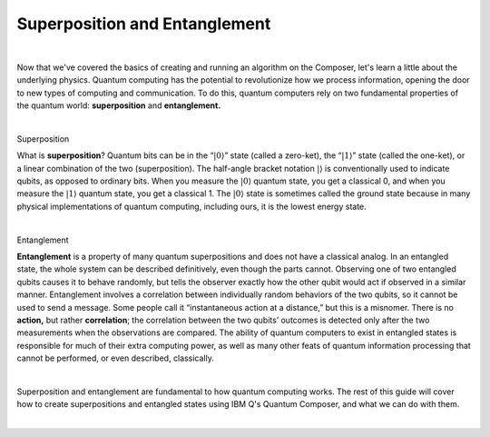 Superposition and Entanglement
==============================

|   

Now that we've covered the basics of creating and running an algorithm on the Composer, let's learn a little about the underlying physics. Quantum computing has the potential to revolutionize how we process information, opening the door to new types of computing and communication. To do this, quantum computers rely on two fundamental properties of the quantum world: **superposition** and **entanglement.**

| 


.. cssclass:: h3

Superposition

What is **superposition**? Quantum bits can be in the “:math:`|0\rangle`”
state (called a zero-ket), the “:math:`|1\rangle`” state (called the
one-ket), or a linear combination of the two (superposition). The
half-angle bracket notation :math:`|\rangle` is conventionally used to
indicate qubits, as opposed to ordinary bits. When you measure the
:math:`|0\rangle` quantum state, you get a classical 0, and when you
measure the :math:`|1\rangle` quantum state, you get a classical 1. The
:math:`|0\rangle` state is sometimes called the ground state because in
many physical implementations of quantum computing, including ours, it
is the lowest energy state.

| 

.. cssclass:: h3

Entanglement

**Entanglement** is a property of many quantum
superpositions and does not have a classical analog. In an entangled
state, the whole system can be described definitively, even though the
parts cannot. Observing one of two entangled qubits causes it to behave
randomly, but tells the observer exactly how the other qubit would act
if observed in a similar manner. Entanglement involves a correlation
between individually random behaviors of the two qubits, so it cannot be
used to send a message. Some people call it “instantaneous action at a
distance,” but this is a misnomer. There is no **action,** but rather
**correlation**; the correlation between the two qubits’ outcomes is
detected only after the two measurements when the observations are
compared. The ability of quantum computers to exist in entangled states
is responsible for much of their extra computing power, as well as many
other feats of quantum information processing that cannot be performed,
or even described, classically.

| 

Superposition and entanglement are fundamental to how quantum computing works. 
The rest of this guide will cover how to create superpositions and 
entangled states using IBM Q's Quantum Composer, and what we can do with them.

| 
